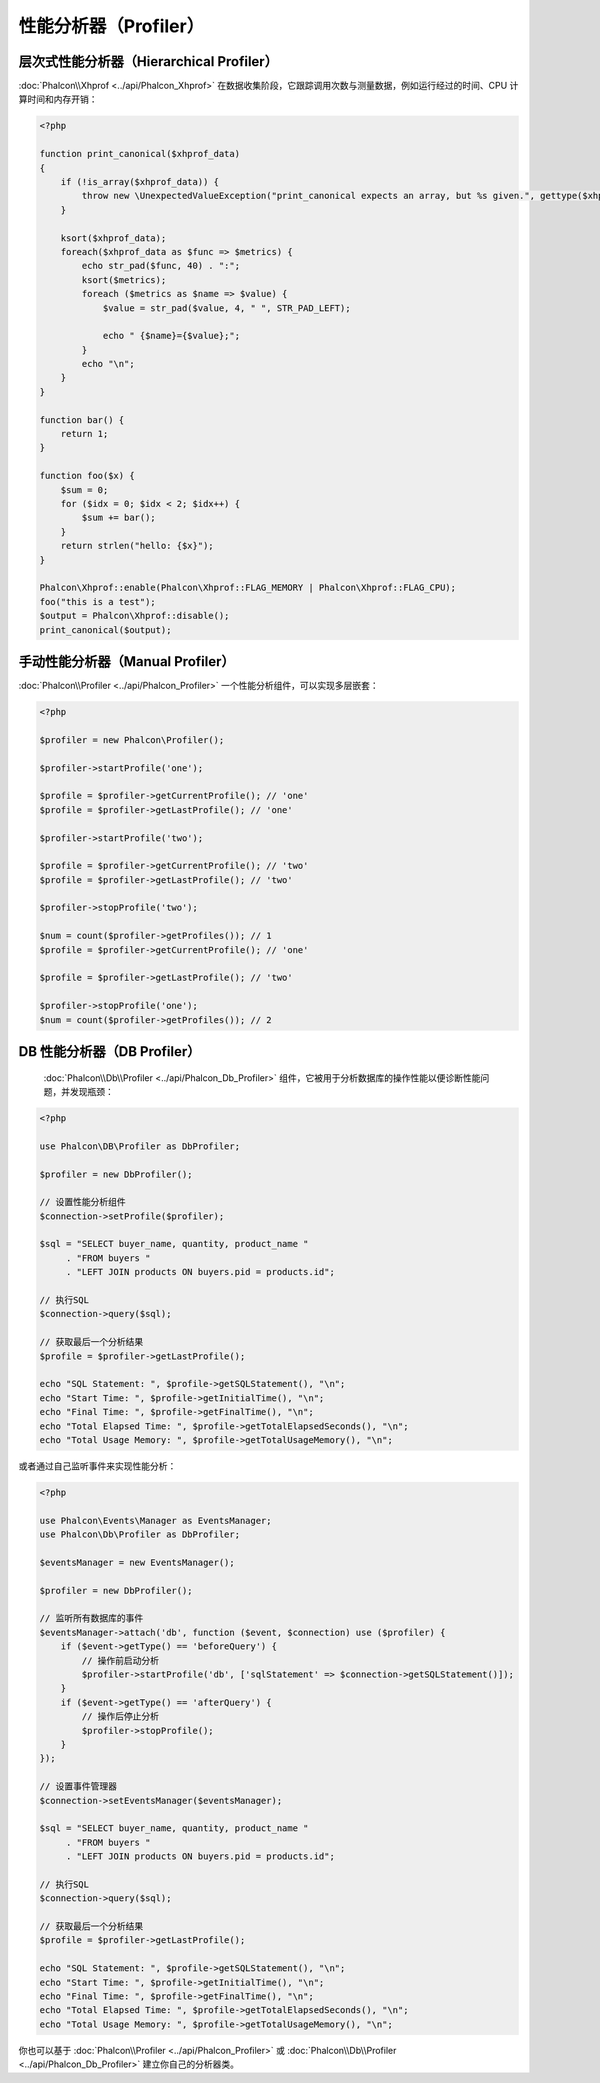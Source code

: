 性能分析器（Profiler）
======================

层次式性能分析器（Hierarchical Profiler）
-----------------------------------------
:doc:`Phalcon\\Xhprof <../api/Phalcon_Xhprof>` 在数据收集阶段，它跟踪调用次数与测量数据，例如运行经过的时间、CPU 计算时间和内存开销：

.. code-block:: php

    <?php

    function print_canonical($xhprof_data)
    {
        if (!is_array($xhprof_data)) {
            throw new \UnexpectedValueException("print_canonical expects an array, but %s given.", gettype($xhprof_data));
        }

        ksort($xhprof_data);
        foreach($xhprof_data as $func => $metrics) {
            echo str_pad($func, 40) . ":";
            ksort($metrics);
            foreach ($metrics as $name => $value) {
                $value = str_pad($value, 4, " ", STR_PAD_LEFT);

                echo " {$name}={$value};";
            }
            echo "\n";
        }
    }

    function bar() {
        return 1;
    }

    function foo($x) {
        $sum = 0;
        for ($idx = 0; $idx < 2; $idx++) {
            $sum += bar();
        }
        return strlen("hello: {$x}");
    }

    Phalcon\Xhprof::enable(Phalcon\Xhprof::FLAG_MEMORY | Phalcon\Xhprof::FLAG_CPU);
    foo("this is a test");
    $output = Phalcon\Xhprof::disable();
    print_canonical($output);

手动性能分析器（Manual Profiler）
---------------------------------
:doc:`Phalcon\\Profiler <../api/Phalcon_Profiler>` 一个性能分析组件，可以实现多层嵌套：

.. code-block:: php

    <?php

    $profiler = new Phalcon\Profiler();

    $profiler->startProfile('one');

    $profile = $profiler->getCurrentProfile(); // 'one'
    $profile = $profiler->getLastProfile(); // 'one'

    $profiler->startProfile('two');

    $profile = $profiler->getCurrentProfile(); // 'two'
    $profile = $profiler->getLastProfile(); // 'two'

    $profiler->stopProfile('two');

    $num = count($profiler->getProfiles()); // 1
    $profile = $profiler->getCurrentProfile(); // 'one'

    $profile = $profiler->getLastProfile(); // 'two'

    $profiler->stopProfile('one');
    $num = count($profiler->getProfiles()); // 2

DB 性能分析器（DB Profiler）
----------------------------
 :doc:`Phalcon\\Db\\Profiler <../api/Phalcon_Db_Profiler>` 组件，它被用于分析数据库的操作性能以便诊断性能问题，并发现瓶颈：

.. code-block:: php

    <?php

    use Phalcon\DB\Profiler as DbProfiler;

    $profiler = new DbProfiler();

    // 设置性能分析组件
    $connection->setProfile($profiler);

    $sql = "SELECT buyer_name, quantity, product_name "
         . "FROM buyers "
         . "LEFT JOIN products ON buyers.pid = products.id";

    // 执行SQL
    $connection->query($sql);

    // 获取最后一个分析结果
    $profile = $profiler->getLastProfile();

    echo "SQL Statement: ", $profile->getSQLStatement(), "\n";
    echo "Start Time: ", $profile->getInitialTime(), "\n";
    echo "Final Time: ", $profile->getFinalTime(), "\n";
    echo "Total Elapsed Time: ", $profile->getTotalElapsedSeconds(), "\n";
    echo "Total Usage Memory: ", $profile->getTotalUsageMemory(), "\n";

或者通过自己监听事件来实现性能分析：

.. code-block:: php

    <?php

    use Phalcon\Events\Manager as EventsManager;
    use Phalcon\Db\Profiler as DbProfiler;

    $eventsManager = new EventsManager();

    $profiler = new DbProfiler();

    // 监听所有数据库的事件
    $eventsManager->attach('db', function ($event, $connection) use ($profiler) {
        if ($event->getType() == 'beforeQuery') {
            // 操作前启动分析
            $profiler->startProfile('db', ['sqlStatement' => $connection->getSQLStatement()]);
        }
        if ($event->getType() == 'afterQuery') {
            // 操作后停止分析
            $profiler->stopProfile();
        }
    });

    // 设置事件管理器
    $connection->setEventsManager($eventsManager);

    $sql = "SELECT buyer_name, quantity, product_name "
         . "FROM buyers "
         . "LEFT JOIN products ON buyers.pid = products.id";

    // 执行SQL
    $connection->query($sql);

    // 获取最后一个分析结果
    $profile = $profiler->getLastProfile();

    echo "SQL Statement: ", $profile->getSQLStatement(), "\n";
    echo "Start Time: ", $profile->getInitialTime(), "\n";
    echo "Final Time: ", $profile->getFinalTime(), "\n";
    echo "Total Elapsed Time: ", $profile->getTotalElapsedSeconds(), "\n";
    echo "Total Usage Memory: ", $profile->getTotalUsageMemory(), "\n";

你也可以基于 :doc:`Phalcon\\Profiler <../api/Phalcon_Profiler>` 或 :doc:`Phalcon\\Db\\Profiler <../api/Phalcon_Db_Profiler>` 建立你自己的分析器类。